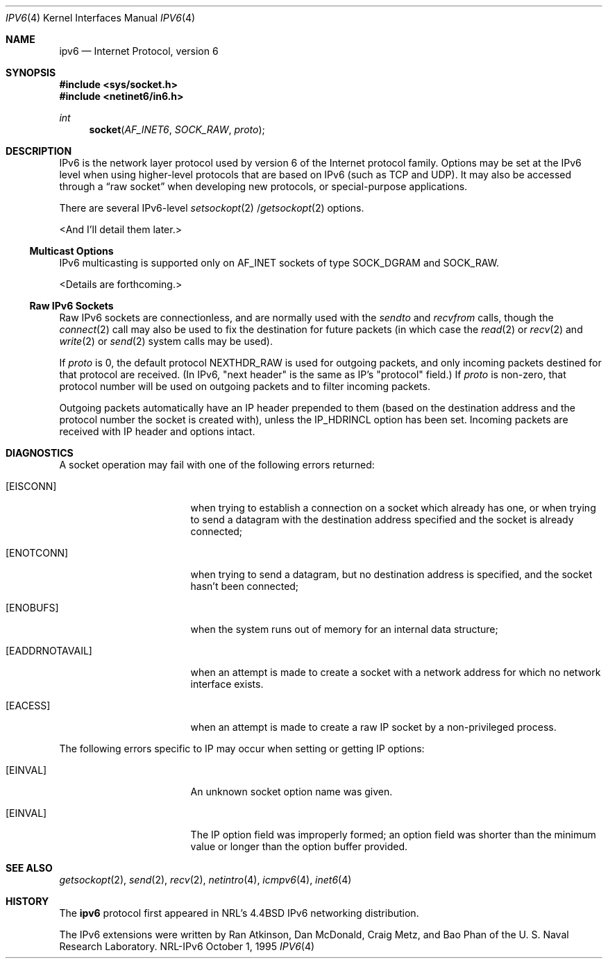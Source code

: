 .\"#	@(#)COPYRIGHT	1.1a (NRL) 17 August 1995
.\"
.\"COPYRIGHT NOTICE
.\"
.\"All of the documentation and software included in this software
.\"distribution from the US Naval Research Laboratory (NRL) are
.\"copyrighted by their respective developers.
.\"
.\"This software and documentation were developed at NRL by various
.\"people.  Those developers have each copyrighted the portions that they
.\"developed at NRL and have assigned All Rights for those portions to
.\"NRL.  Outside the USA, NRL also has copyright on the software
.\"developed at NRL. The affected files all contain specific copyright
.\"notices and those notices must be retained in any derived work.
.\"
.\"NRL LICENSE
.\"
.\"NRL grants permission for redistribution and use in source and binary
.\"forms, with or without modification, of the software and documentation
.\"created at NRL provided that the following conditions are met:
.\"
.\"1. Redistributions of source code must retain the above copyright
.\"   notice, this list of conditions and the following disclaimer.
.\"2. Redistributions in binary form must reproduce the above copyright
.\"   notice, this list of conditions and the following disclaimer in the
.\"   documentation and/or other materials provided with the distribution.
.\"3. All advertising materials mentioning features or use of this software
.\"   must display the following acknowledgement:
.\"
.\"	This product includes software developed at the Information
.\"	Technology Division, US Naval Research Laboratory.
.\"
.\"4. Neither the name of the NRL nor the names of its contributors
.\"   may be used to endorse or promote products derived from this software
.\"   without specific prior written permission.
.\"
.\"THE SOFTWARE PROVIDED BY NRL IS PROVIDED BY NRL AND CONTRIBUTORS ``AS
.\"IS'' AND ANY EXPRESS OR IMPLIED WARRANTIES, INCLUDING, BUT NOT LIMITED
.\"TO, THE IMPLIED WARRANTIES OF MERCHANTABILITY AND FITNESS FOR A
.\"PARTICULAR PURPOSE ARE DISCLAIMED.  IN NO EVENT SHALL NRL OR
.\"CONTRIBUTORS BE LIABLE FOR ANY DIRECT, INDIRECT, INCIDENTAL, SPECIAL,
.\"EXEMPLARY, OR CONSEQUENTIAL DAMAGES (INCLUDING, BUT NOT LIMITED TO,
.\"PROCUREMENT OF SUBSTITUTE GOODS OR SERVICES; LOSS OF USE, DATA, OR
.\"PROFITS; OR BUSINESS INTERRUPTION) HOWEVER CAUSED AND ON ANY THEORY OF
.\"LIABILITY, WHETHER IN CONTRACT, STRICT LIABILITY, OR TORT (INCLUDING
.\"NEGLIGENCE OR OTHERWISE) ARISING IN ANY WAY OUT OF THE USE OF THIS
.\"SOFTWARE, EVEN IF ADVISED OF THE POSSIBILITY OF SUCH DAMAGE.
.\"
.\"The views and conclusions contained in the software and documentation
.\"are those of the authors and should not be interpreted as representing
.\"official policies, either expressed or implied, of the US Naval
.\"Research Laboratory (NRL).
.\"
.\"----------------------------------------------------------------------*/
.\"
.Dd October 1, 1995
.Dt IPV6 4
.Os NRL-IPv6
.Sh NAME
.Nm ipv6
.Nd Internet Protocol, version 6
.Sh SYNOPSIS
.Fd #include <sys/socket.h>
.Fd #include <netinet6/in6.h>
.Ft int
.Fn socket AF_INET6 SOCK_RAW proto
.Sh DESCRIPTION
.Tn IPv6 
is the network layer protocol used
by version 6 of the Internet protocol family.
Options may be set at the
.Tn IPv6
level
when using higher-level protocols that are based on
.Tn IPv6
(such as
.Tn TCP
and
.Tn UDP ) .
It may also be accessed
through a
.Dq raw socket
when developing new protocols, or
special-purpose applications.
.Pp
There are several
.Tn IPv6-level
.Xr setsockopt 2 / Ns
.Xr getsockopt 2
options.
.Pp
<And I'll detail them later.>
.Ss "Multicast Options"
.Pp
.Tn IPv6
multicasting is supported only on 
.Dv AF_INET 
sockets of type
.Dv SOCK_DGRAM 
and 
.Dv SOCK_RAW.
.Pp
<Details are forthcoming.>
.\"-----------------------
.Ss "Raw IPv6 Sockets"
.Pp
Raw
.Tn IPv6
sockets are connectionless,
and are normally used with the
.Xr sendto
and
.Xr recvfrom
calls, though the
.Xr connect 2
call may also be used to fix the destination for future
packets (in which case the 
.Xr read 2
or
.Xr recv 2
and 
.Xr write 2
or
.Xr send 2
system calls may be used).
.Pp
If
.Fa proto
is 0, the default protocol
.Dv NEXTHDR_RAW
is used for outgoing
packets, and only incoming packets destined for that protocol
are received.  (In IPv6, "next header" is the same as IP's "protocol"
field.)
If
.Fa proto
is non-zero, that protocol number will be used on outgoing packets
and to filter incoming packets.
.Pp
Outgoing packets automatically have an
.Tn IP
header prepended to
them (based on the destination address and the protocol
number the socket is created with),
unless the 
.Dv IP_HDRINCL 
option has been set.
Incoming packets are received with
.Tn IP
header and options intact.
.Sh DIAGNOSTICS
A socket operation may fail with one of the following errors returned:
.Bl -tag -width [EADDRNOTAVAIL]
.It Bq Er EISCONN
when trying to establish a connection on a socket which
already has one, or when trying to send a datagram with the destination
address specified and the socket is already connected;
.It Bq Er ENOTCONN
when trying to send a datagram, but
no destination address is specified, and the socket hasn't been
connected;
.It Bq Er ENOBUFS
when the system runs out of memory for
an internal data structure;
.It Bq Er EADDRNOTAVAIL
when an attempt is made to create a 
socket with a network address for which no network interface
exists.
.It Bq Er EACESS
when an attempt is made to create
a raw IP socket by a non-privileged process.
.El
.Pp
The following errors specific to
.Tn IP
may occur when setting or getting
.Tn IP
options:
.Bl -tag -width EADDRNOTAVAILxx
.It Bq Er EINVAL
An unknown socket option name was given.
.It Bq Er EINVAL
The IP option field was improperly formed;
an option field was shorter than the minimum value
or longer than the option buffer provided.
.El
.Sh SEE ALSO
.Xr getsockopt 2 ,
.Xr send 2 ,
.Xr recv 2 ,
.Xr netintro 4 ,
.Xr icmpv6 4 ,
.Xr inet6 4
.Sh HISTORY
The
.Nm
protocol first appeared in NRL's
.Bx 4.4
IPv6 networking distribution.

The IPv6 extensions were written by Ran Atkinson, Dan McDonald, Craig Metz,
and Bao Phan of the U. S. Naval Research Laboratory.

